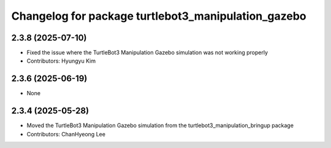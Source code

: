 ^^^^^^^^^^^^^^^^^^^^^^^^^^^^^^^^^^^^^^^^^^^^^^^^^^^^^
Changelog for package turtlebot3_manipulation_gazebo
^^^^^^^^^^^^^^^^^^^^^^^^^^^^^^^^^^^^^^^^^^^^^^^^^^^^^

2.3.8 (2025-07-10)
------------------
* Fixed the issue where the TurtleBot3 Manipulation Gazebo simulation was not working properly
* Contributors: Hyungyu Kim

2.3.6 (2025-06-19)
------------------
* None

2.3.4 (2025-05-28)
------------------
* Moved the TurtleBot3 Manipulation Gazebo simulation from the turtlebot3_manipulation_bringup package
* Contributors: ChanHyeong Lee
